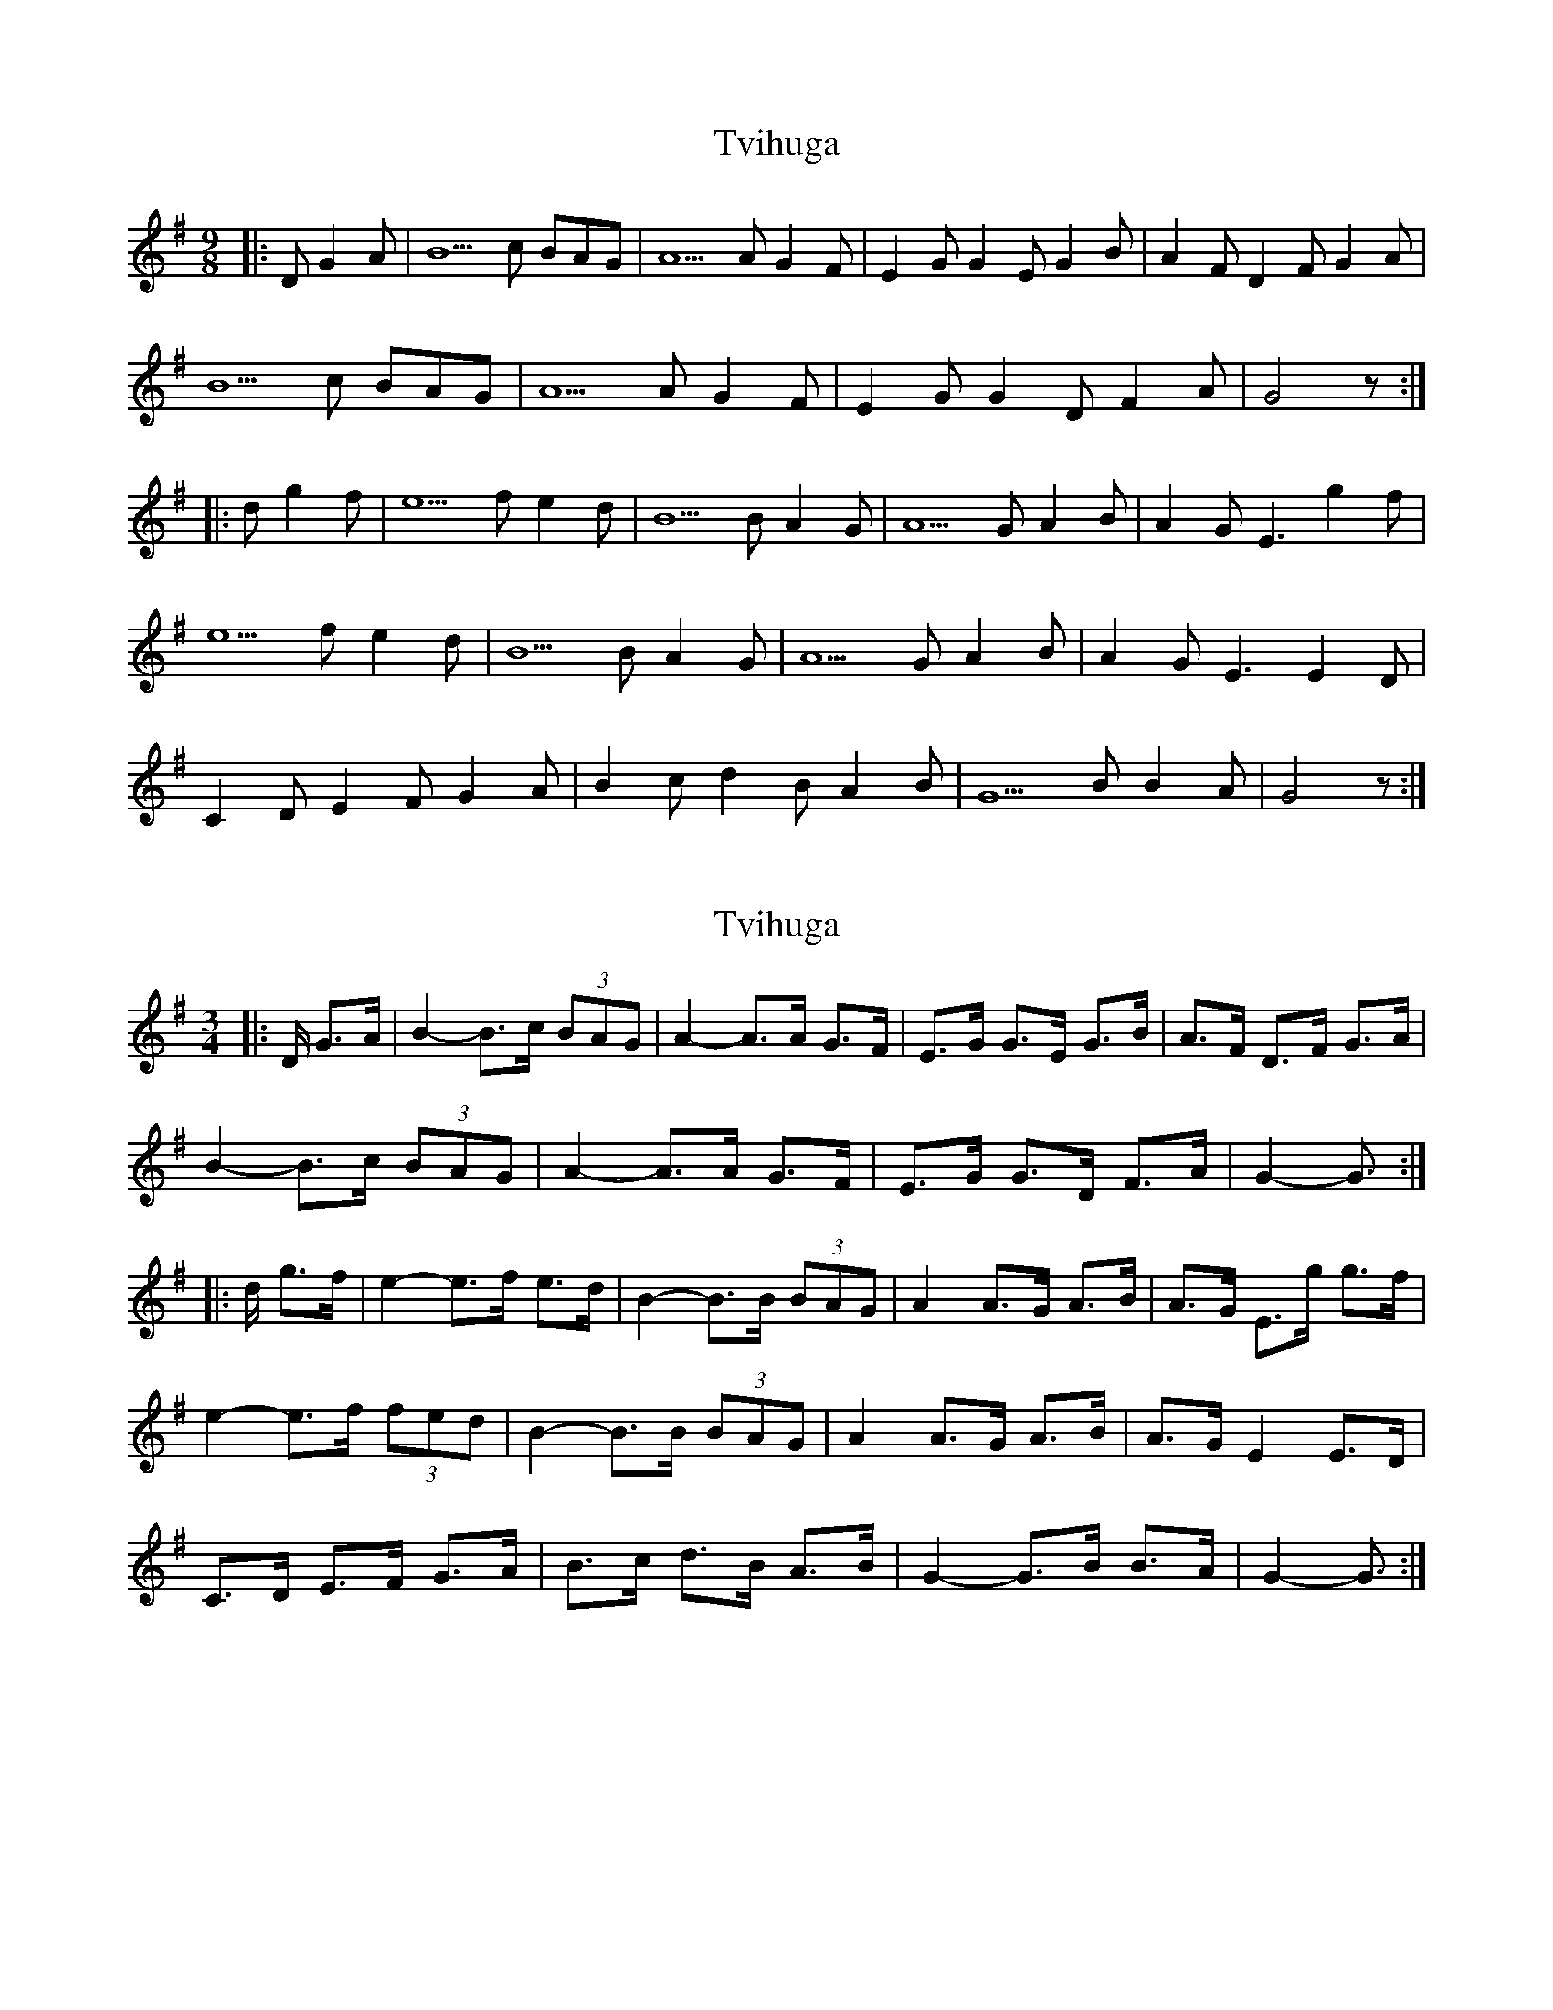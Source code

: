 X: 1
T: Tvihuga
Z: Cap'n H
S: https://thesession.org/tunes/13287#setting23202
R: waltz
M: 3/4
L: 1/8
K: Gmaj
M: 9/8
|: D G2 A | B5 c BAG | A5 A G2 F | E2 G G2 E G2 B | A2 F D2 F G2 A |
B5 c BAG | A5 A G2 F | E2 G G2 D F2 A | G4 z :|
|: d g2 f | e5 f e2 d | B5 B A2 G | A5 G A2 B | A2 G E3 g2 f |
e5 f e2 d | B5 B A2 G | A5 G A2 B | A2 G E3 E2 D |
C2 D E2 F G2 A | B2 c d2 B A2 B | G5 B B2 A | G4 z :|
X: 2
T: Tvihuga
Z: ceolachan
S: https://thesession.org/tunes/13287#setting23351
R: waltz
M: 3/4
L: 1/8
K: Gmaj
|: D/ G>A |B2- B>c (3BAG | A2- A>A G>F | E>G G>E G>B | A>F D>F G>A |
B2- B>c (3BAG | A2- A>A G>F | E>G G>D F>A | G2- G3/ :|
|: d/ g>f |e2- e>f e>d | B2- B>B (3BAG | A2 A>G A>B | A>G E>g g>f |
e2- e>f (3fed | B2- B>B (3BAG | A2 A>G A>B | A>G E2 E>D |
C>D E>F G>A | B>c d>B A>B | G2- G>B B>A | G2- G3/ :|
X: 3
T: Tvihuga
Z: ceolachan
S: https://thesession.org/tunes/13287#setting23354
R: waltz
M: 3/4
L: 1/8
K: Cdor
K: BbMajor
|: F/ B>c |d2- d>e (3dcB | c2- c>c B>A | G>B B>G B>d | c>A F>A B>c |
d2- d>e (3dcB | c2- c>c B>A | G>B B2 A>c | B2- B3/ :|
|: f/ b>a |g2- g>a g>f | d2- d>d (3dcB | c2 c>B c>d | c>B G>b b>a |
g2- g>a (3agf | d2- d>d (3dcB | c2 c>B c>d | c>B G2 G>F |
E>F G>A B>c | d>e f>d c>d | B2- B>c B>A | B2- B3/ :|
